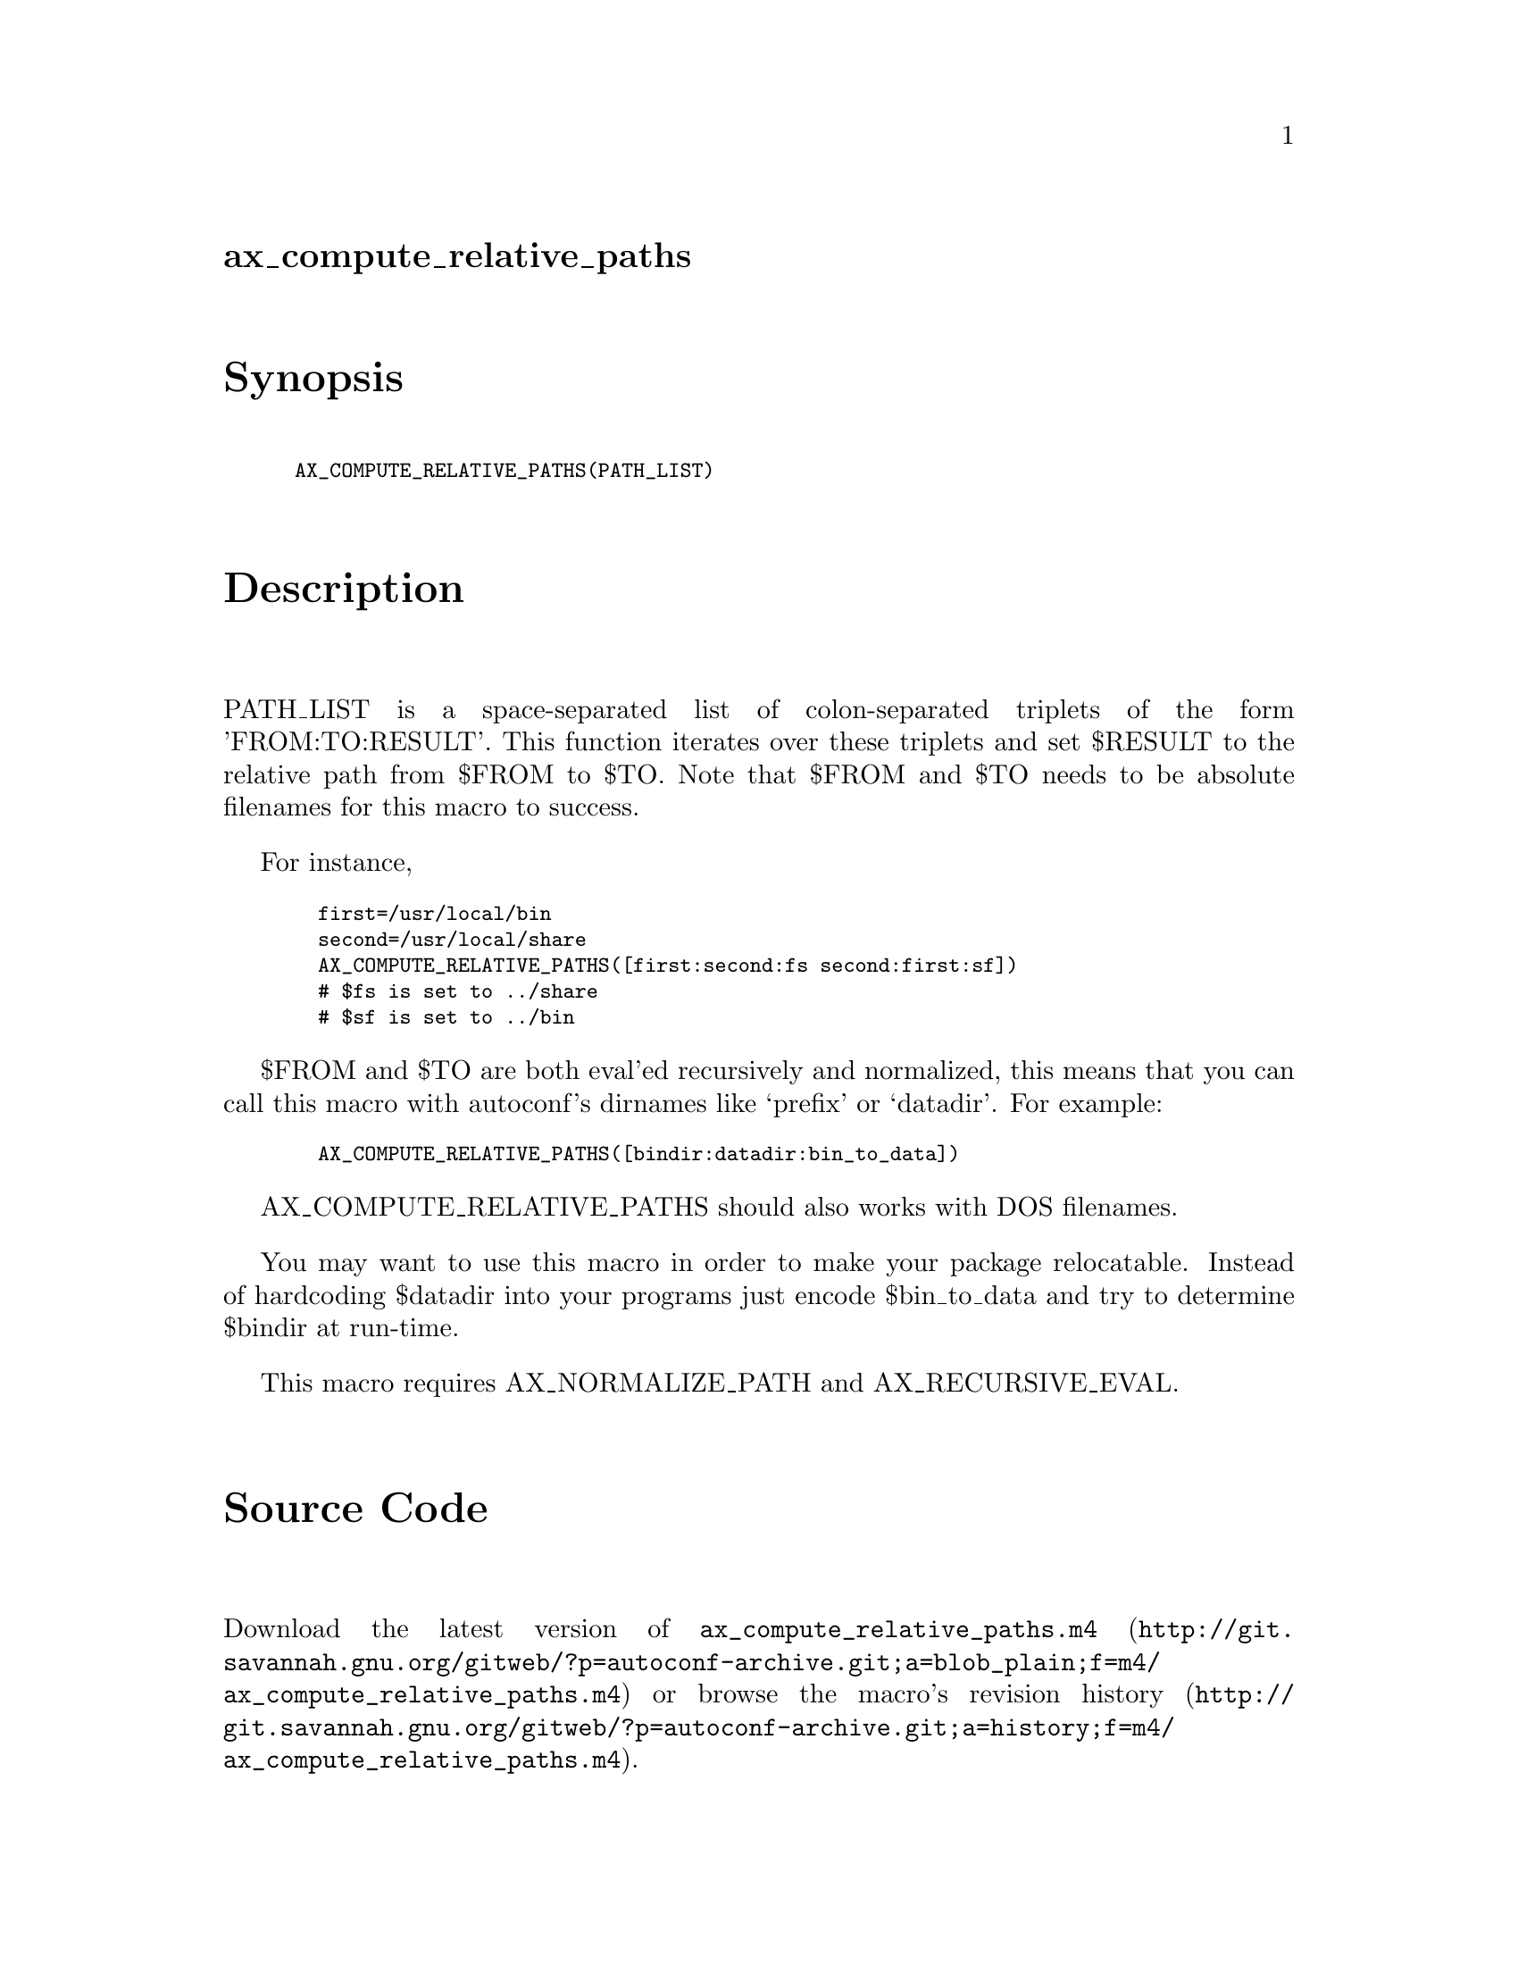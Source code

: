 @node ax_compute_relative_paths
@unnumberedsec ax_compute_relative_paths

@majorheading Synopsis

@smallexample
AX_COMPUTE_RELATIVE_PATHS(PATH_LIST)
@end smallexample

@majorheading Description

PATH_LIST is a space-separated list of colon-separated triplets of the
form 'FROM:TO:RESULT'. This function iterates over these triplets and
set $RESULT to the relative path from $FROM to $TO. Note that $FROM and
$TO needs to be absolute filenames for this macro to success.

For instance,

@smallexample
  first=/usr/local/bin
  second=/usr/local/share
  AX_COMPUTE_RELATIVE_PATHS([first:second:fs second:first:sf])
  # $fs is set to ../share
  # $sf is set to ../bin
@end smallexample

$FROM and $TO are both eval'ed recursively and normalized, this means
that you can call this macro with autoconf's dirnames like `prefix' or
`datadir'. For example:

@smallexample
  AX_COMPUTE_RELATIVE_PATHS([bindir:datadir:bin_to_data])
@end smallexample

AX_COMPUTE_RELATIVE_PATHS should also works with DOS filenames.

You may want to use this macro in order to make your package
relocatable. Instead of hardcoding $datadir into your programs just
encode $bin_to_data and try to determine $bindir at run-time.

This macro requires AX_NORMALIZE_PATH and AX_RECURSIVE_EVAL.

@majorheading Source Code

Download the
@uref{http://git.savannah.gnu.org/gitweb/?p=autoconf-archive.git;a=blob_plain;f=m4/ax_compute_relative_paths.m4,latest
version of @file{ax_compute_relative_paths.m4}} or browse
@uref{http://git.savannah.gnu.org/gitweb/?p=autoconf-archive.git;a=history;f=m4/ax_compute_relative_paths.m4,the
macro's revision history}.

@majorheading License

@w{Copyright @copyright{} 2008 Alexandre Duret-Lutz @email{adl@@gnu.org}}

This program is free software; you can redistribute it and/or modify it
under the terms of the GNU General Public License as published by the
Free Software Foundation; either version 2 of the License, or (at your
option) any later version.

This program is distributed in the hope that it will be useful, but
WITHOUT ANY WARRANTY; without even the implied warranty of
MERCHANTABILITY or FITNESS FOR A PARTICULAR PURPOSE. See the GNU General
Public License for more details.

You should have received a copy of the GNU General Public License along
with this program. If not, see <https://www.gnu.org/licenses/>.

As a special exception, the respective Autoconf Macro's copyright owner
gives unlimited permission to copy, distribute and modify the configure
scripts that are the output of Autoconf when processing the Macro. You
need not follow the terms of the GNU General Public License when using
or distributing such scripts, even though portions of the text of the
Macro appear in them. The GNU General Public License (GPL) does govern
all other use of the material that constitutes the Autoconf Macro.

This special exception to the GPL applies to versions of the Autoconf
Macro released by the Autoconf Archive. When you make and distribute a
modified version of the Autoconf Macro, you may extend this special
exception to the GPL to apply to your modified version as well.
